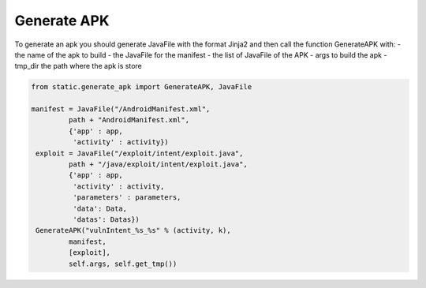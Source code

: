 Generate APK
============

To generate an apk you should generate JavaFile with the format Jinja2 and then
call the function GenerateAPK with:
- the name of the apk to build
- the JavaFile for the manifest
- the list of JavaFile of the APK
- args to build the apk
- tmp_dir the path where the apk is store

.. code-block:: python

  from static.generate_apk import GenerateAPK, JavaFile

  manifest = JavaFile("/AndroidManifest.xml",
           path + "AndroidManifest.xml",
           {'app' : app,
            'activity' : activity})
   exploit = JavaFile("/exploit/intent/exploit.java",
           path + "/java/exploit/intent/exploit.java",
           {'app' : app,
            'activity' : activity,
            'parameters' : parameters,
            'data': Data,
            'datas': Datas})
   GenerateAPK("vulnIntent_%s_%s" % (activity, k),
           manifest,
           [exploit],
           self.args, self.get_tmp())
